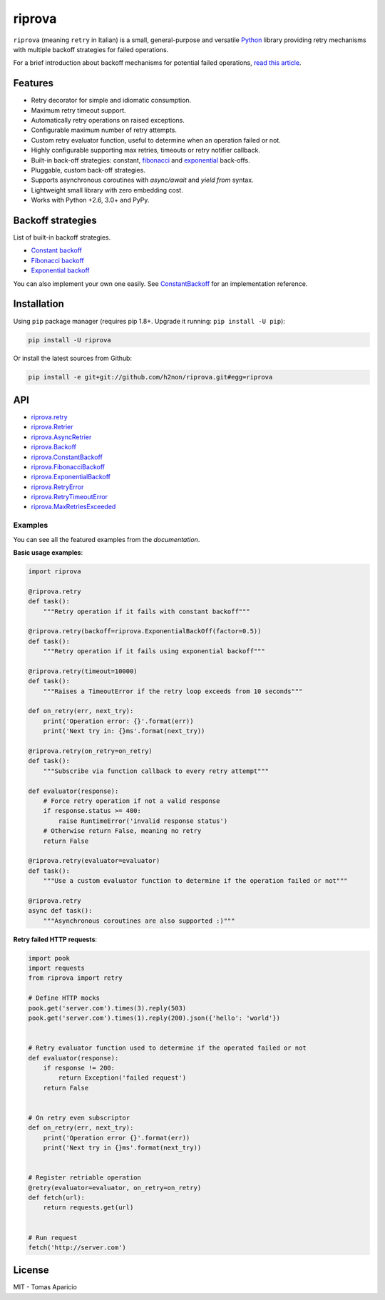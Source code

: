 riprova |Build Status| |PyPI| |Coverage Status| |Documentation Status| |Quality| |Versions|
===========================================================================================

``riprova`` (meaning ``retry`` in Italian) is a small, general-purpose and versatile `Python`_ library
providing retry mechanisms with multiple backoff strategies for failed operations.

For a brief introduction about backoff mechanisms for potential failed operations, `read this article`_.


Features
--------

-  Retry decorator for simple and idiomatic consumption.
-  Maximum retry timeout support.
-  Automatically retry operations on raised exceptions.
-  Configurable maximum number of retry attempts.
-  Custom retry evaluator function, useful to determine when an operation failed or not.
-  Highly configurable supporting max retries, timeouts or retry notifier callback.
-  Built-in back-off strategies: constant, `fibonacci`_ and `exponential`_ back-offs.
-  Pluggable, custom back-off strategies.
-  Supports asynchronous coroutines with `async/await` and `yield from` syntax.
-  Lightweight small library with zero embedding cost.
-  Works with Python +2.6, 3.0+ and PyPy.


Backoff strategies
------------------

List of built-in backoff strategies.

- `Constant backoff`_
- `Fibonacci backoff`_
- `Exponential backoff`_

You can also implement your own one easily.
See `ConstantBackoff`_ for an implementation reference.


Installation
------------

Using ``pip`` package manager (requires pip 1.8+. Upgrade it running: ``pip install -U pip``):

.. code-block:: bash

    pip install -U riprova

Or install the latest sources from Github:

.. code-block:: bash

    pip install -e git+git://github.com/h2non/riprova.git#egg=riprova


API
---

- riprova.retry_
- riprova.Retrier_
- riprova.AsyncRetrier_
- riprova.Backoff_
- riprova.ConstantBackoff_
- riprova.FibonacciBackoff_
- riprova.ExponentialBackoff_
- riprova.RetryError_
- riprova.RetryTimeoutError_
- riprova.MaxRetriesExceeded_


.. _riprova.retry: http://riprova.readthedocs.io/en/latest/api.html#riprova.retry
.. _riprova.Retrier: http://riprova.readthedocs.io/en/latest/api.html#riprova.Retrier
.. _riprova.AsyncRetrier: http://riprova.readthedocs.io/en/latest/api.html#riprova.AsyncRetrier
.. _riprova.Backoff: http://riprova.readthedocs.io/en/latest/api.html#riprova.Backoff
.. _riprova.ConstantBackoff: http://riprova.readthedocs.io/en/latest/api.html#riprova.ConstantBackoff
.. _riprova.FibonacciBackoff: http://riprova.readthedocs.io/en/latest/api.html#riprova.FibonacciBackoff
.. _riprova.ExponentialBackoff: http://riprova.readthedocs.io/en/latest/api.html#riprova.ExponentialBackoff
.. _riprova.RetryError: http://riprova.readthedocs.io/en/latest/api.html#riprova.RetryError
.. _riprova.RetryTimeoutError: http://riprova.readthedocs.io/en/latest/api.html#riprova.RetryTimeoutError
.. _riprova.MaxRetriesExceeded: http://riprova.readthedocs.io/en/latest/api.html#riprova.MaxRetriesExceeded


Examples
^^^^^^^^

You can see all the featured examples from the `documentation`.

**Basic usage examples**:

.. code-block:: python

    import riprova

    @riprova.retry
    def task():
        """Retry operation if it fails with constant backoff"""

    @riprova.retry(backoff=riprova.ExponentialBackOff(factor=0.5))
    def task():
        """Retry operation if it fails using exponential backoff"""

    @riprova.retry(timeout=10000)
    def task():
        """Raises a TimeoutError if the retry loop exceeds from 10 seconds"""

    def on_retry(err, next_try):
        print('Operation error: {}'.format(err))
        print('Next try in: {}ms'.format(next_try))

    @riprova.retry(on_retry=on_retry)
    def task():
        """Subscribe via function callback to every retry attempt"""

    def evaluator(response):
        # Force retry operation if not a valid response
        if response.status >= 400:
            raise RuntimeError('invalid response status')
        # Otherwise return False, meaning no retry
        return False

    @riprova.retry(evaluator=evaluator)
    def task():
        """Use a custom evaluator function to determine if the operation failed or not"""

    @riprova.retry
    async def task():
        """Asynchronous coroutines are also supported :)"""


**Retry failed HTTP requests**:

.. code-block:: python

    import pook
    import requests
    from riprova import retry

    # Define HTTP mocks
    pook.get('server.com').times(3).reply(503)
    pook.get('server.com').times(1).reply(200).json({'hello': 'world'})


    # Retry evaluator function used to determine if the operated failed or not
    def evaluator(response):
        if response != 200:
            return Exception('failed request')
        return False


    # On retry even subscriptor
    def on_retry(err, next_try):
        print('Operation error {}'.format(err))
        print('Next try in {}ms'.format(next_try))


    # Register retriable operation
    @retry(evaluator=evaluator, on_retry=on_retry)
    def fetch(url):
        return requests.get(url)


    # Run request
    fetch('http://server.com')



License
-------

MIT - Tomas Aparicio

.. _exponential: https://en.wikipedia.org/wiki/Exponential_backoff
.. _fibonacci: https://en.wikipedia.org/wiki/Fibonacci_number
.. _asyncio: https://docs.python.org/3.5/library/asyncio.html
.. _Python: http://python.org
.. _annotated API reference: https://h2non.github.io/paco
.. _async/await: https://www.python.org/dev/peps/pep-0492/
.. _yield from: https://www.python.org/dev/peps/pep-0380/
.. _documentation: http://riprova.readthedocs.io/en/latest/examples.html
.. _read this article: http://dthain.blogspot.ie/2009/02/exponential-backoff-in-distributed.html
.. _Constant backoff: http://riprova.readthedocs.io/en/latest/api.html#riprova.ConstantBackoff
.. _Fibonacci backoff: http://riprova.readthedocs.io/en/latest/api.html#riprova.FibonacciBackoff
.. _Exponential backoff: http://riprova.readthedocs.io/en/latest/api.html#riprova.ExponentialBackOff
.. _ConstantBackoff: https://github.com/h2non/riprova/blob/master/riprova/strategies/constant.py


.. |Build Status| image:: https://travis-ci.org/h2non/riprova.svg?branch=master
   :target: https://travis-ci.org/h2non/riprova
.. |PyPI| image:: https://img.shields.io/pypi/v/riprova.svg?maxAge=2592000?style=flat-square
   :target: https://pypi.python.org/pypi/riprova
.. |Coverage Status| image:: https://coveralls.io/repos/github/h2non/riprova/badge.svg?branch=master
   :target: https://coveralls.io/github/h2non/riprova?branch=master
.. |Documentation Status| image:: https://img.shields.io/badge/docs-latest-green.svg?style=flat
   :target: http://riprova.readthedocs.io/en/latest/?badge=latest
.. |Quality| image:: https://codeclimate.com/github/h2non/riprova/badges/gpa.svg
   :target: https://codeclimate.com/github/h2non/riprova
.. |Stability| image:: https://img.shields.io/pypi/status/riprova.svg
   :target: https://pypi.python.org/pypi/riprova
.. |Versions| image:: https://img.shields.io/pypi/pyversions/riprova.svg
   :target: https://pypi.python.org/pypi/riprova
